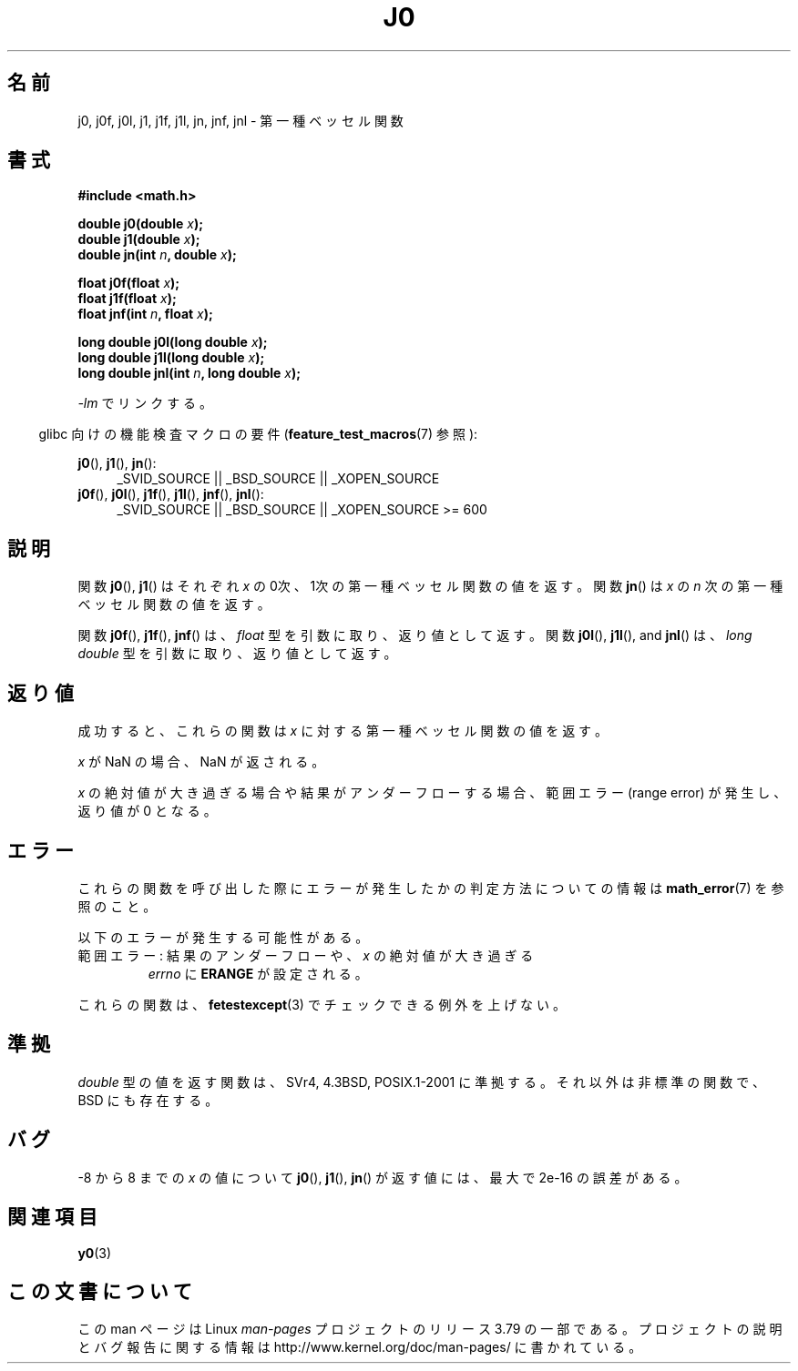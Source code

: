 .\" Copyright 1993 David Metcalfe (david@prism.demon.co.uk)
.\" and Copyright 2008, Linux Foundation, written by Michael Kerrisk
.\"     <mtk.manpages@gmail.com>
.\"
.\" %%%LICENSE_START(VERBATIM)
.\" Permission is granted to make and distribute verbatim copies of this
.\" manual provided the copyright notice and this permission notice are
.\" preserved on all copies.
.\"
.\" Permission is granted to copy and distribute modified versions of this
.\" manual under the conditions for verbatim copying, provided that the
.\" entire resulting derived work is distributed under the terms of a
.\" permission notice identical to this one.
.\"
.\" Since the Linux kernel and libraries are constantly changing, this
.\" manual page may be incorrect or out-of-date.  The author(s) assume no
.\" responsibility for errors or omissions, or for damages resulting from
.\" the use of the information contained herein.  The author(s) may not
.\" have taken the same level of care in the production of this manual,
.\" which is licensed free of charge, as they might when working
.\" professionally.
.\"
.\" Formatted or processed versions of this manual, if unaccompanied by
.\" the source, must acknowledge the copyright and authors of this work.
.\" %%%LICENSE_END
.\"
.\" References consulted:
.\"     Linux libc source code
.\"     Lewine's _POSIX Programmer's Guide_ (O'Reilly & Associates, 1991)
.\"     386BSD man pages
.\" Modified Sat Jul 24 19:08:17 1993 by Rik Faith (faith@cs.unc.edu)
.\" Modified 2002-08-25, aeb
.\" Modified 2004-11-12 as per suggestion by Fabian Kreutz/AEB
.\" 2008-07-24, mtk, moved yxx() material into separate y0.3 page
.\"
.\"*******************************************************************
.\"
.\" This file was generated with po4a. Translate the source file.
.\"
.\"*******************************************************************
.\"
.\" Japanese Version Copyright (c) 1998 Ishii Tatsuo all rights reserved.
.\" Translated Sun May 24 1998 by Ishii Tatsuo <rfun@azusa.shinshu-u.ac.jp>
.\" Updated 2002-09-24 by Akihiro MOTOKI <amotoki@dd.iij4u.or.jp>
.\" Updated 2008-09-16, Akihiro MOTOKI <amotoki@dd.iij4u.or.jp>
.\"
.TH J0 3 2014\-01\-18 "" "Linux Programmer's Manual"
.SH 名前
j0, j0f, j0l, j1, j1f, j1l, jn, jnf, jnl \- 第一種ベッセル関数
.SH 書式
.nf
\fB#include <math.h>\fP
.sp
.fi
\fBdouble j0(double \fP\fIx\fP\fB);\fP
.br
\fBdouble j1(double \fP\fIx\fP\fB);\fP
.br
\fBdouble jn(int \fP\fIn\fP\fB, double \fP\fIx\fP\fB);\fP
.sp
\fBfloat j0f(float \fP\fIx\fP\fB);\fP
.br
\fBfloat j1f(float \fP\fIx\fP\fB);\fP
.br
\fBfloat jnf(int \fP\fIn\fP\fB, float \fP\fIx\fP\fB);\fP
.sp
\fBlong double j0l(long double \fP\fIx\fP\fB);\fP
.br
\fBlong double j1l(long double \fP\fIx\fP\fB);\fP
.br
\fBlong double jnl(int \fP\fIn\fP\fB, long double \fP\fIx\fP\fB);\fP
.sp
\fI\-lm\fP でリンクする。
.sp
.in -4n
glibc 向けの機能検査マクロの要件 (\fBfeature_test_macros\fP(7)  参照):
.in
.sp
.ad l
\fBj0\fP(), \fBj1\fP(), \fBjn\fP():
.RS 4
_SVID_SOURCE || _BSD_SOURCE || _XOPEN_SOURCE
.RE
.br
\fBj0f\fP(), \fBj0l\fP(), \fBj1f\fP(), \fBj1l\fP(), \fBjnf\fP(), \fBjnl\fP():
.RS 4
.\" Also seems to work: -std=c99 -D_XOPEN_SOURCE
_SVID_SOURCE || _BSD_SOURCE || _XOPEN_SOURCE\ >=\ 600
.RE
.ad b
.SH 説明
関数 \fBj0\fP(), \fBj1\fP()  はそれぞれ \fIx\fP の0次、1次の 第一種ベッセル関数の値を返す。 関数 \fBjn\fP()  は \fIx\fP の
\fIn\fP 次の 第一種ベッセル関数の値を返す。
.PP
関数 \fBj0f\fP(), \fBj1f\fP(), \fBjnf\fP() は、 \fIfloat\fP 型を引数に取り、返り値として返す。 関数 \fBj0l\fP(),
\fBj1l\fP(), and \fBjnl\fP() は、 \fIlong double\fP 型を引数に取り、返り値として返す。
.SH 返り値
成功すると、これらの関数は \fIx\fP に対する第一種ベッセル関数の値を返す。

\fIx\fP が NaN の場合、NaN が返される。

\fIx\fP の絶対値が大き過ぎる場合や結果がアンダーフローする場合、 範囲エラー (range error) が発生し、返り値が 0 となる。
.SH エラー
これらの関数を呼び出した際にエラーが発生したかの判定方法についての情報は \fBmath_error\fP(7)  を参照のこと。
.PP
以下のエラーが発生する可能性がある。
.TP 
範囲エラー: 結果のアンダーフローや、\fIx\fP の絶対値が大き過ぎる
.\" An underflow floating-point exception
.\" .RB ( FE_UNDERFLOW )
.\" is raised.
\fIerrno\fP に \fBERANGE\fP が設定される。
.PP
.\" FIXME . Is it intentional that these functions do not raise exceptions?
.\" e.g., j0(1.5e16)
.\" Bug raised: http://sources.redhat.com/bugzilla/show_bug.cgi?id=6805
これらの関数は、 \fBfetestexcept\fP(3)  でチェックできる例外を上げない。
.SH 準拠
\fIdouble\fP 型の値を返す関数は、SVr4, 4.3BSD, POSIX.1\-2001 に準拠する。 それ以外は非標準の関数で、BSD
にも存在する。
.SH バグ
\-8 から 8 までの \fIx\fP の値について \fBj0\fP(), \fBj1\fP(), \fBjn\fP()  が返す値には、最大で 2e\-16 の誤差がある。
.SH 関連項目
\fBy0\fP(3)
.SH この文書について
この man ページは Linux \fIman\-pages\fP プロジェクトのリリース 3.79 の一部
である。プロジェクトの説明とバグ報告に関する情報は
http://www.kernel.org/doc/man\-pages/ に書かれている。
